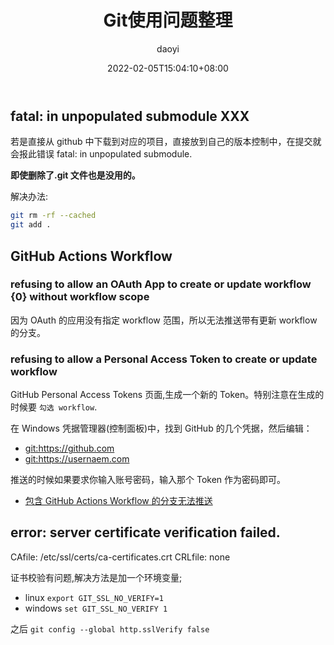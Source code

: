 #+title: Git使用问题整理
#+subtitle: 
#+Author: daoyi
#+date: 2022-02-05T15:04:10+08:00
#+tags[]: git
#+categories[]: git



** fatal: in unpopulated submodule XXX

若是直接从 github 中下载到对应的项目，直接放到自己的版本控制中，在提交就会报此错误 fatal: in unpopulated submodule.

*即使删除了.git 文件也是没用的。*

解决办法:

#+BEGIN_SRC sh
git rm -rf --cached
git add .
#+END_SRC

** GitHub Actions Workflow

*** refusing to allow an OAuth App to create or update workflow {0} without workflow scope

因为 OAuth 的应用没有指定 workflow 范围，所以无法推送带有更新 workflow 的分支。

*** refusing to allow a Personal Access Token to create or update workflow

GitHub Personal Access Tokens 页面,生成一个新的 Token。特别注意在生成的时候要 =勾选 workflow=.

在 Windows 凭据管理器(控制面板\所有控制面板项\凭据管理器)中，找到 GitHub 的几个凭据，然后编辑：

- git:https://github.com
- git:https://usernaem.com

推送的时候如果要求你输入账号密码，输入那个 Token 作为密码即可。

- [[https://blog.walterlv.com/post/github-push-failed-without-workflow-scope.html][包含 GitHub Actions Workflow 的分支无法推送]]

  
** error: server certificate verification failed.
CAfile: /etc/ssl/certs/ca-certificates.crt CRLfile: none

证书校验有问题,解决方法是加一个环境变量;

- linux
  =export GIT_SSL_NO_VERIFY=1=
- windows
  =set GIT_SSL_NO_VERIFY 1=

之后 =git config --global http.sslVerify false=

